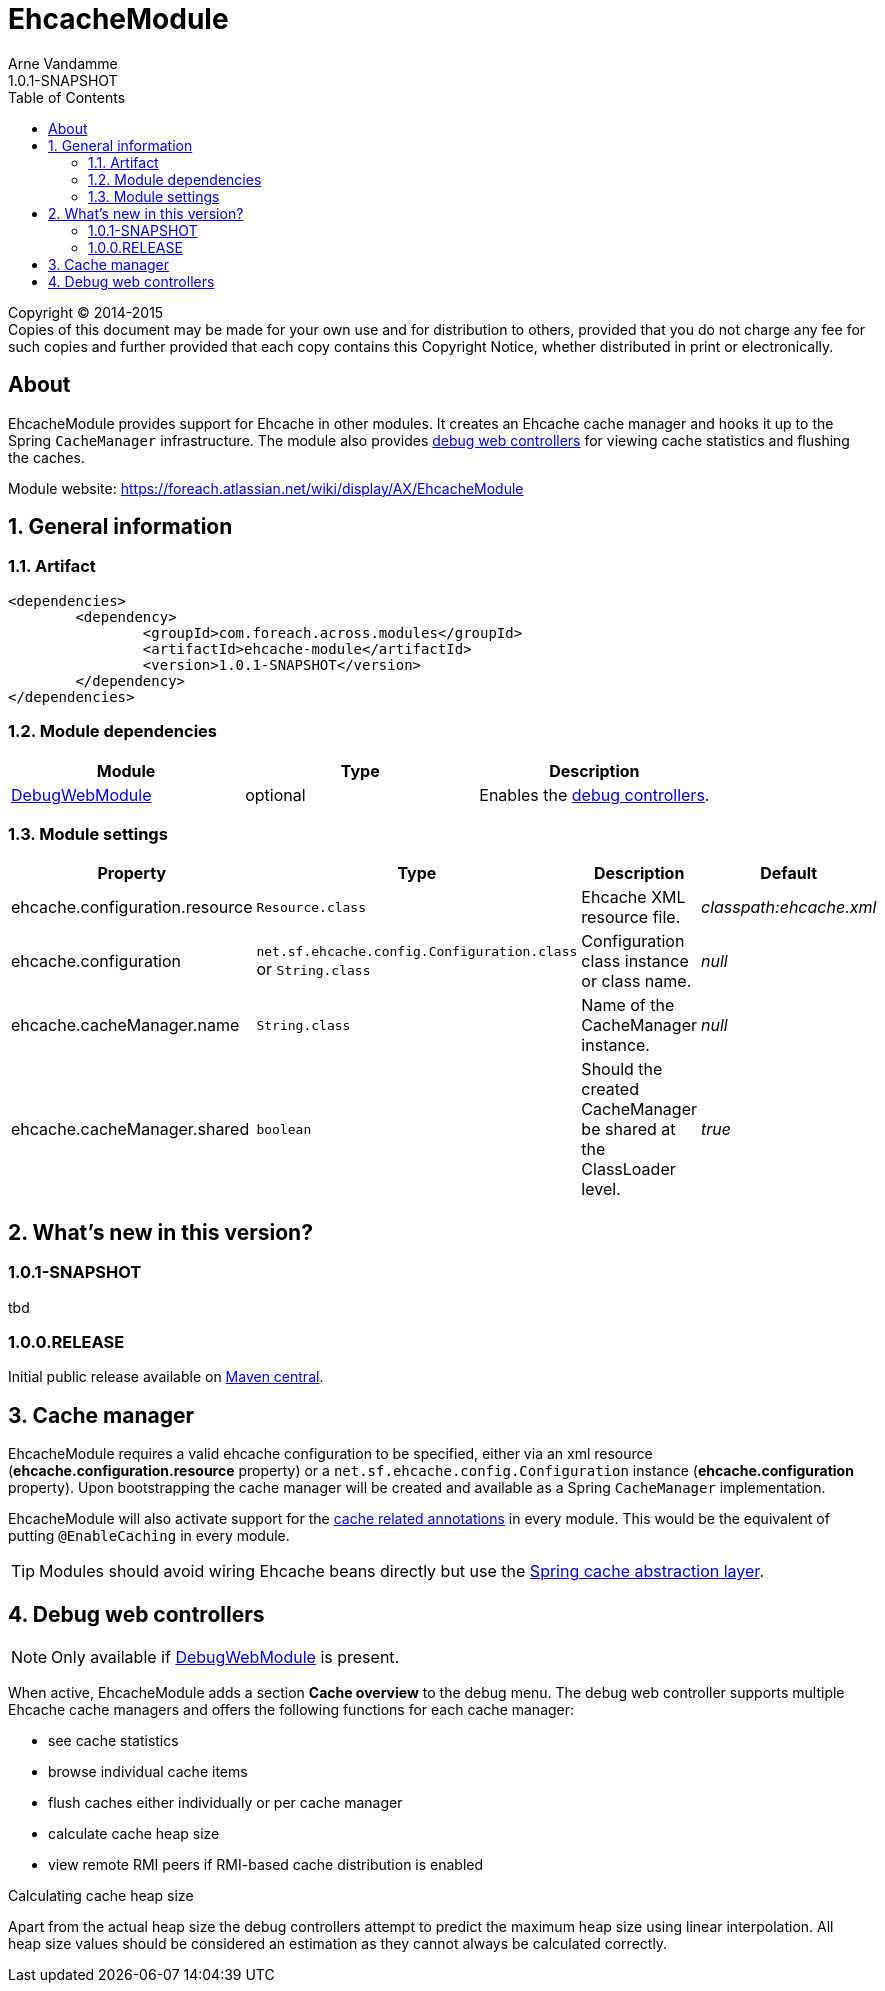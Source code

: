 = EhcacheModule
Arne Vandamme
1.0.1-SNAPSHOT
:toc: left
:sectanchors:
:module-version: 1.0.1-SNAPSHOT
:module-name: EhcacheModule
:module-artifact: ehcache-module
:module-url: https://foreach.atlassian.net/wiki/display/AX/EhcacheModule
:debug-web-module-url: https://foreach.atlassian.net/wiki/display/AX/DebugWebModule

--
Copyright (C) 2014-2015 +
[small]#Copies of this document may be made for your own use and for distribution to others, provided that you do not charge any fee for such copies and further provided that each copy contains this Copyright Notice, whether distributed in print or electronically.#
--

[abstract]
== About
{module-name} provides support for Ehcache in other modules.   It creates an Ehcache cache manager and hooks it up to the Spring `CacheManager` infrastructure.
 The module also provides <<debug-controllers,debug web controllers>> for viewing cache statistics and flushing the caches.

Module website: {module-url}

:numbered:
== General information

=== Artifact
[source,xml,indent=0]
[subs="verbatim,quotes,attributes"]
----
	<dependencies>
		<dependency>
			<groupId>com.foreach.across.modules</groupId>
			<artifactId>{module-artifact}</artifactId>
			<version>{module-version}</version>
		</dependency>
	</dependencies>
----

=== Module dependencies

|===
|Module |Type |Description

|{debug-web-module-url}[DebugWebModule]
|optional
|Enables the <<debug-controllers,debug controllers>>.

|===

=== Module settings

|===
|Property |Type |Description |Default

|ehcache.configuration.resource
|`Resource.class`
|Ehcache XML resource file.
|_classpath:ehcache.xml_

|ehcache.configuration
|`net.sf.ehcache.config.Configuration.class` or `String.class`
|Configuration class instance or class name.
|_null_

|ehcache.cacheManager.name
|`String.class`
|Name of the CacheManager instance.
|_null_

|ehcache.cacheManager.shared
|`boolean`
|Should the created CacheManager be shared at the ClassLoader level.
|_true_

|===

== What's new in this version?
:numbered!:
=== 1.0.1-SNAPSHOT
tbd

=== 1.0.0.RELEASE
Initial public release available on http://search.maven.org/[Maven central].

:numbered:
[[logger-management]]
== Cache manager
{module-name} requires a valid ehcache configuration to be specified, either via an xml resource (*ehcache.configuration.resource* property) or
  a `net.sf.ehcache.config.Configuration` instance (*ehcache.configuration* property).  Upon bootstrapping the cache manager will be created and available
  as a Spring `CacheManager` implementation.

{module-name} will also activate support for the http://docs.spring.io/spring/docs/current/spring-framework-reference/html/cache.html#cache-annotations[cache related annotations]
in every module.  This would be the equivalent of putting `@EnableCaching` in every module.

TIP: Modules should avoid wiring Ehcache beans directly but use the http://docs.spring.io/spring/docs/current/spring-framework-reference/html/cache.html[Spring cache abstraction layer].

[[debug-controllers]]
== Debug web controllers
NOTE: Only available if {debug-web-module-url}[DebugWebModule] is present.

When active, {module-name} adds a section *Cache overview*  to the debug menu.  The debug web controller
supports multiple Ehcache cache managers and offers the following functions for each cache manager:

 * see cache statistics
 * browse individual cache items
 * flush caches either individually or per cache manager
 * calculate cache heap size
 * view remote RMI peers if RMI-based cache distribution is enabled

.Calculating cache heap size
Apart from the actual heap size the debug controllers attempt to predict the maximum heap size using linear interpolation.
All heap size values should be considered an estimation as they cannot always be calculated correctly.
